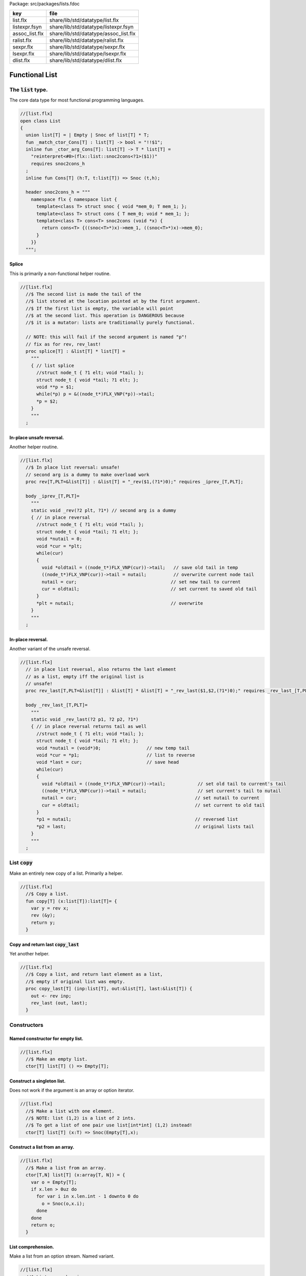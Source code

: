 Package: src/packages/lists.fdoc

============== =====================================
key            file                                  
============== =====================================
list.flx       share/lib/std/datatype/list.flx       
listexpr.fsyn  share/lib/std/datatype/listexpr.fsyn  
assoc_list.flx share/lib/std/datatype/assoc_list.flx 
ralist.flx     share/lib/std/datatype/ralist.flx     
sexpr.flx      share/lib/std/datatype/sexpr.flx      
lsexpr.flx     share/lib/std/datatype/lsexpr.flx     
dlist.flx      share/lib/std/datatype/dlist.flx      
============== =====================================


===============
Functional List
===============


The  :code:`list` type.
=======================

The core data type for most functional programming languages.


.. index:: List(class)
.. index:: list(union)
.. index:: _match_ctor_Cons(fun)
.. index:: _ctor_arg_Cons(fun)
.. index:: Cons(fun)
.. index:: snoc2cons_h(header)
.. code-block:: felix

  //[list.flx]
  open class List
  {
    union list[T] = | Empty | Snoc of list[T] * T;
    fun _match_ctor_Cons[T] : list[T] -> bool = "!!$1"; 
    inline fun _ctor_arg_Cons[T]: list[T] -> T * list[T] = 
      "reinterpret<#0>(flx::list::snoc2cons<?1>($1))" 
      requires snoc2cons_h
    ;
    inline fun Cons[T] (h:T, t:list[T]) => Snoc (t,h);
  
    header snoc2cons_h = """
      namespace flx { namespace list {
        template<class T> struct snoc { void *mem_0; T mem_1; };
        template<class T> struct cons { T mem_0; void * mem_1; };
        template<class T> cons<T> snoc2cons (void *x) { 
          return cons<T> {((snoc<T>*)x)->mem_1, ((snoc<T>*)x)->mem_0}; 
        }
      }}
    """;
  
Splice
------

This is primarily a non-functional helper routine.


.. index:: splice(proc)
.. code-block:: felix

  //[list.flx]
    //$ The second list is made the tail of the
    //$ list stored at the location pointed at by the first argument.
    //$ If the first list is empty, the variable will point
    //$ at the second list. This operation is DANGEROUS because
    //$ it is a mutator: lists are traditionally purely functional.
  
    // NOTE: this will fail if the second argument is named "p"!
    // fix as for rev, rev_last!
    proc splice[T] : &list[T] * list[T] =
      """
      { // list splice
        //struct node_t { ?1 elt; void *tail; };
        struct node_t { void *tail; ?1 elt; };
        void **p = $1;
        while(*p) p = &((node_t*)FLX_VNP(*p))->tail;
        *p = $2;
      }
      """
    ;
  
In-place unsafe reversal.
-------------------------

Another helper routine.


.. index:: rev(proc)
.. code-block:: felix

  //[list.flx]
    //$ In place list reversal: unsafe!
    // second arg is a dummy to make overload work
    proc rev[T,PLT=&list[T]] : &list[T] = "_rev($1,(?1*)0);" requires _iprev_[T,PLT];
  
    body _iprev_[T,PLT]=
      """
      static void _rev(?2 plt, ?1*) // second arg is a dummy
      { // in place reversal
        //struct node_t { ?1 elt; void *tail; };
        struct node_t { void *tail; ?1 elt; };
        void *nutail = 0; 
        void *cur = *plt;
        while(cur)
        {
          void *oldtail = ((node_t*)FLX_VNP(cur))->tail;   // save old tail in temp
          ((node_t*)FLX_VNP(cur))->tail = nutail;          // overwrite current node tail
          nutail = cur;                                   // set new tail to current
          cur = oldtail;                                  // set current to saved old tail
        }
        *plt = nutail;                                    // overwrite 
      }
      """
    ;
  
In-place reversal.
------------------

Another variant of the unsafe reversal.


.. index:: rev_last(proc)
.. code-block:: felix

  //[list.flx]
    // in place list reversal, also returns the last element
    // as a list, empty iff the original list is
    // unsafe!
    proc rev_last[T,PLT=&list[T]] : &list[T] * &list[T] = "_rev_last($1,$2,(?1*)0);" requires _rev_last_[T,PLT];
  
    body _rev_last_[T,PLT]=
      """
      static void _rev_last(?2 p1, ?2 p2, ?1*)
      { // in place reversal returns tail as well
        //struct node_t { ?1 elt; void *tail; };
        struct node_t { void *tail; ?1 elt; };
        void *nutail = (void*)0;                 // new temp tail
        void *cur = *p1;                         // list to reverse
        void *last = cur;                        // save head
        while(cur)
        {
          void *oldtail = ((node_t*)FLX_VNP(cur))->tail;            // set old tail to current's tail
          ((node_t*)FLX_VNP(cur))->tail = nutail;                   // set current's tail to nutail
          nutail = cur;                                            // set nutail to current
          cur = oldtail;                                           // set current to old tail
        }
        *p1 = nutail;                                              // reversed list
        *p2 = last;                                                // original lists tail
      }
      """
    ;
  
List  :code:`copy`
==================

Make an entirely new copy of a list.
Primarily a helper.


.. index:: copy(fun)
.. code-block:: felix

  //[list.flx]
    //$ Copy a list.
    fun copy[T] (x:list[T]):list[T]= {
      var y = rev x;
      rev (&y);
      return y;
    }
  
Copy and return last  :code:`copy_last`
---------------------------------------

Yet another helper.


.. index:: copy_last(proc)
.. code-block:: felix

  //[list.flx]
    //$ Copy a list, and return last element as a list,
    //$ empty if original list was empty.
    proc copy_last[T] (inp:list[T], out:&list[T], last:&list[T]) {
      out <- rev inp;
      rev_last (out, last);
    }
  
  
Constructors
============


Named constructor for empty list.
---------------------------------



.. code-block:: felix

  //[list.flx]
    //$ Make an empty list.
    ctor[T] list[T] () => Empty[T];
  
Construct a singleton list.
---------------------------

Does not work if the argument is an array
or option iterator.


.. code-block:: felix

  //[list.flx]
    //$ Make a list with one element.
    //$ NOTE: list (1,2) is a list of 2 ints.
    //$ To get a list of one pair use list[int*int] (1,2) instead!
    ctor[T] list[T] (x:T) => Snoc(Empty[T],x);
  
Construct a list from an array.
-------------------------------



.. code-block:: felix

  //[list.flx]
    //$ Make a list from an array.
    ctor[T,N] list[T] (x:array[T, N]) = {
      var o = Empty[T];
      if x.len > 0uz do
        for var i in x.len.int - 1 downto 0 do
          o = Snoc(o,x.i);
        done
      done
      return o;
    }
  
List comprehension.
-------------------

Make a list from an option stream.
Named variant.


.. index:: list_comprehension(fun)
.. code-block:: felix

  //[list.flx]
    //$ List comprehension:
    //$ Make a list from a stream.
    fun list_comprehension[T] (f: (1->opt[T])) = {
      var ff = f;
      fun aux (l:list[T]) = {
        var x = ff();
        return 
          match x with 
         | Some elt => aux (Snoc(l,elt)) 
         | #None => rev l
         endmatch
        ;
      }
      return aux Empty[T];
    }
  
List comprehension.
-------------------

Make a list from an option stream.
Constructor variant.


.. code-block:: felix

  //[list.flx]
  //$ List comprehension:
    //$ Make a list from a stream.
    ctor[T] list[T](f: (1->opt[T])) => list_comprehension f;
  
Construe a list as an array value.
==================================


.. code-block:: felix

  //[list.flx]
    //$ Contrue a list as an array value
    instance[T] ArrayValue[list[T],T] {

.. code-block:: felix

  //[list.flx]
      //$ Return umber of elements in a list.
      pure fun len (x:list[T]) = {
        fun aux (acc:size) (x:list[T]) =>
          match x with
          | #Empty => acc
          | Snoc(t,_) => aux (acc + 1uz) t
          endmatch
        ;
        return aux 0uz x;
      }

.. code-block:: felix

  //[list.flx]
      //$ get n'th element
      pure fun unsafe_get: list[T] * size -> T =
        | Snoc(_,h), 0uz => h
        | Snoc(t,_), i => unsafe_get (t, i - 1uz)
      ;
  

.. code-block:: felix

  //[list.flx]
      //$ Apply a procedure to each element of a list.
      proc iter (_f:T->void) (x:list[T]) {
        match x with
        | #Empty => {}
        | Snoc(t,h) => { _f h; iter _f t; }
        endmatch
        ;
      }
  

.. code-block:: felix

  //[list.flx]
      //$ Traditional left fold over list (tail rec).
      fun fold_left[U] (_f:U->T->U) (init:U) (x:list[T]):U =
      {
        fun aux (init:U) (x:list[T]):U =>
          match x with
          | #Empty => init
          | Snoc(t,h) => aux (_f init h) t
          endmatch
        ;
        return aux init x;
      }
  


.. code-block:: felix

  //[list.flx]
      //$ Right fold over list (not tail rec!).
      fun fold_right[U] (_f:T->U->U) (x:list[T]) (init:U):U =
      {
        fun aux (x:list[T]) (init:U):U =>
          match x with
          | #Empty => init
          | Snoc(t,h) => _f h (aux t init)
          endmatch
        ;
        return aux x init;
      }
  
    }
  
Destructors
===========


Test for empty list  :code:`is_empty`
-------------------------------------



.. code-block:: felix

  //[list.flx]
    //$ Test if a list is empty.
    pure fun is_empty[T] : list[T] -> 2 =
      | #Empty => true
      | _ => false
    ;
  
Tail of a list  :code:`tail`
----------------------------



.. code-block:: felix

  //[list.flx]
    //$ Tail of a list, abort with match failure if list is empty.
    pure fun tail[T] (x:list[T]) : list[T] = {
      match x with
      | Snoc(t,_) => return t;
      endmatch;
    }
  
Head of a list  :code:`head`
----------------------------



.. code-block:: felix

  //[list.flx]
    //$ Head of a list, abort with match failure if list is empty.
    pure fun head[T] (x:list[T]) : T = {
      match x with
      | Snoc(_,h) => return h;
      endmatch;
    }
  
Maps
====


Reverse map a list  :code:`rev_map`
-----------------------------------

Tail recursive.


.. index:: rev_map(fun)
.. code-block:: felix

  //[list.flx]
    //$ map a list, return mapped list in reverse order (tail rec).
    fun rev_map[T,U] (_f:T->U) (x:list[T]): list[U] = {
      fun aux (inp:list[T]) (out:list[U]) : list[U] =>
        match inp with
        | #Empty => out
        | Snoc(t,h) => aux t (Snoc(out,_f(h)))
        endmatch
      ;
      return aux x Empty[U];
    }
  
Map a list  :code:`map`
-----------------------

Tail recursive. Uses rev_map and then inplace revseral.
This is safe because we enforce linearity by abstraction.


.. index:: map(fun)
.. code-block:: felix

  //[list.flx]
    //$ map a list (tail-rec).
    //  tail rec due to in-place reversal of result.
    fun map[T,U] (_f:T->U) (x:list[T]): list[U] =
    {
      var r = rev_map _f x;
      rev$ &r;
      return r;
    }
  
Reverse a list  :code:`rev`.
----------------------------

Tail recursive.


.. code-block:: felix

  //[list.flx]
    //$ reverse a list (tail rec).
    pure fun rev[T] (x:list[T]):list[T]= {
      fun aux (x:list[T]) (y:list[T]) : list[T] =
      {
        return
          match x with
          | #Empty => y
          | Snoc(t,h) => aux t (Snoc(y,h))
          endmatch
        ;
      }
      return aux x Empty[T];
    }
  
Zip a pair of lists to a list of pairs  :code:`zip2`
----------------------------------------------------

Returns a list the length of the shortest argument.


.. index:: zip2(fun)
.. code-block:: felix

  //[list.flx]
    //$ Zip two lists into a list of pairs.
    //$ Zips to length of shortest list.
    fun zip2[T1,T2] (l1: list[T1]) (l2: list[T2]) : list[T1 * T2] = 
    {
      fun aux (l1: list[T1]) (l2: list[T2]) (acc: list[T1 * T2]) =>
        match l1, l2 with
        | Snoc(t1,h1), Snoc(t2,h2) => aux t1 t2 (Snoc (acc, (h1, h2)))
        | _ => rev acc
        endmatch 
      ;
      return aux l1 l2 Empty[T1 * T2];
    }
  
Useful lists
============


A list of integers  :code:`range`.
----------------------------------

From  :code:`low` to  :code:`high` exclusive with given  :code:`step`.


.. index:: range(fun)
.. code-block:: felix

  //[list.flx]
    //$ Generate an ordered list of ints between low and high with given step.
    //$ Low included, high not included.
    fun range (low:int, high:int, step:int) =
    {
      fun inner(low:int, high:int, step:int, values:list[int]) =
      {
        return
          if high < low
            then values
            else inner(low, high - step, step, Snoc(values,high))
            endif
        ;
      }
  
      // reverse low and high so we can do negative steps
      lo, hi, s := if low < high
        then low, high, step
        else high, low, -step
        endif;
  
      // adjust the high to be the actual last value so we don't
      // have to reverse the list
      n := hi - lo - 1;
  
      return if s <= 0
        then Empty[int]
        else inner(lo, lo + n - (n % s), s, Empty[int])
        endif
      ;
    }
  
Consecutive integers  :code:`range`
-----------------------------------



.. index:: range(fun)
.. code-block:: felix

  //[list.flx]
    //$ Range with step 1.
    fun range (low:int, high:int) => range(low, high, 1);
  
Non-negative integers to limit  :code:`range`
---------------------------------------------



.. index:: range(fun)
.. code-block:: felix

  //[list.flx]
    //$ Range from 0 to num (excluded).
    fun range (num:int) => range(0, num, 1);
  
Operators
=========


Concatenate two lists  :code:`join`.
------------------------------------



.. index:: join(fun)
.. code-block:: felix

  //[list.flx]
    //$ Concatenate two lists.
    fun join[T] (x:list[T]) (y:list[T]):list[T] =
    {
      if is_empty x do
        return y;
      else
        var z: list[T];
        var last: list[T];
        copy_last (x,&z,&last);
        splice (&last, y);
        return z;
      done;
    }
  
    //$ Concatenate two lists.
    pure fun + [T] (x:list[T], y: list[T]):list[T] => join x y;
  
    proc += [T] (x:&list[T], y: list[T]) => x <- join (*x) y;
  
Cons an element onto a list.
----------------------------



.. code-block:: felix

  //[list.flx]
    //$ Prepend element to head of list.
    pure fun + [T] (x:T, y:list[T]):list[T] => Snoc(y,x);
  
Append an element onto a list.
------------------------------

O(N) slow.


.. code-block:: felix

  //[list.flx]
    //$ Append element to tail of list (slow!).
    noinline fun + [T] (x:list[T], y:T):list[T] => rev$ Snoc (rev x,y);
  
    //$ Append element to tail of list (slow!).
    proc += [T] (x:&list[T], y:T) { x <- *x + y; }
  
    //$ Prepend element to head of list (fast!).
    proc -= [T] (x:&list[T], y:T) { x <- y ! *x; }
  
  
Outer product.
--------------

Given a list of lists of T named x and 
a list of lists of T named y, 
return a list of lists of T, consisting of every 
combination xelt + yelt where e in x, f in y.

Note: this is a special case of a second order fold.


.. code-block:: felix

  //[list.flx]
  
  noinline fun outer_product[T] (x:list[list[T]]) (y:list[list[T]]): list[list[T]] =
  {
    var res = Empty[list[T]];
  
    for xelt in x
    for yelt in y 
      perform res = (xelt + yelt) ! res;
    return res;
  }
  
  
Concatenate a list of lists  :code:`cat`
----------------------------------------



.. code-block:: felix

  //[list.flx]
    //$ Concatenate all the lists in a list of lists.
    noinline fun cat[T] (x:list[list[T]]):list[T] =
    {
       return
         match x with
         | #Empty => Empty[T]
         | Snoc(t,h) => fold_left join of (list[T]) h t
         endmatch
       ;
     }
  
Lists and Strings
=================


Pack list of strings into a string with separator  :code:`cat`
--------------------------------------------------------------



.. code-block:: felix

  //[list.flx]
    //$ Concatenate all the strings in a list with given separator.
    pure fun cat (sep:string) (x:list[string]):string =
    {
      var n = 0uz;
      for s in x perform n += s.len+1uz; 
      var r = "";
      reserve (&r,n);
      match x with
      | #Empty => return r;
      | Snoc (tail, head) => 
        r = head;
        var tl = tail;
    next:>
        match tl with
        | #Empty => return r;
        | Snoc(t,h) =>
          r += sep + h;
          tl = t;
          goto next;
        endmatch;
      endmatch;
      return r;
    }
  
Map a list to a list of strings and cat with separator  :code:`catmap`
----------------------------------------------------------------------



.. index:: catmap(fun)
.. index:: strcat(fun)
.. index:: strcat(fun)
.. code-block:: felix

  //[list.flx]
    fun catmap[T] (sep:string) (f:T -> string) (ls: list[T]) =>
      cat sep (map f ls)
    ;
  
    fun strcat[T with Str[T]]  (sep: string) (ls: list[T]) =>
      catmap sep (str of (T)) ls
    ;
  
    fun strcat[T with Str[T]]  (ls: list[T]) =>
      catmap ", " (str of (T)) ls
    ;
  
   
Searching
=========


Value membership
----------------



.. index:: mem(fun)
.. index:: mem(fun)
.. code-block:: felix

  //[list.flx]
    //$ Return true if one value in a list satisfies the predicate.
    fun mem[T] (eq:T -> bool) (xs:list[T]) : bool =>
      match xs with
      | #Empty => false
      | Snoc(t,h) => if eq(h) then true else mem eq t endif
      endmatch
    ;
  
    //$ Return true if one value in the list satisfies the relation 
    //$ in the left slot with 
    //$ the given element on the right slot.
    fun mem[T, U] (eq:T * U -> bool) (xs:list[T]) (e:U) : bool =>
      mem (fun (x:T) => eq(x, e)) xs
    ;
  
    //$ Construe a list as a set, imbuing it with a membership
    //$ test, provided the element type has an equality operator.
    instance[T with Eq[T]] Set[list[T],T] {
      fun \in (x:T, a:list[T]) => mem[T,T] eq of (T * T) a x;
    }
  
Value Find by relation  :code:`find`
------------------------------------

Returns option.


.. index:: find(fun)
.. index:: find(fun)
.. index:: prepend_unique(fun)
.. index:: insert_unique(fun)
.. index:: remove(fun)
.. index:: take(fun)
.. index:: drop(fun)
.. index:: scroll1(fun)
.. index:: scroll(fun)
.. index:: revsplit(fun)
.. index:: list_eq(fun)
.. code-block:: felix

  //[list.flx]
    //$ return option of the first element in a list satisfying the predicate.
    fun find[T] (eq:T -> bool) (xs:list[T]) : opt[T] =>
      match xs with
      | #Empty => None[T]
      | Snoc(t,h) => if eq(h) then Some h else find eq t endif
      endmatch
    ;
  
  
    //$ Return option the first value in the list satisfies the relation 
    //$ in the left slot with 
    //$ the given element on the right slot.
    fun find[T, U] (eq:T * U -> bool) (xs:list[T]) (e:U) : opt[T] =>
      find (fun (x:T) => eq(x, e)) xs;
    ;
  
    //$ Return a sub list with elements satisfying the given predicate.
    noinline fun filter[T] (P:T -> bool) (x:list[T]) : list[T] =
    {
      fun aux (inp:list[T], out: list[T]) =>
        match inp with
        | #Empty => rev out
        | Snoc(t,h) =>
          if P(h) then aux(t,Snoc(out,h))
          else aux (t,out)
          endif
        endmatch
      ;
      return aux (x,Empty[T]);
    }
  
    //$ Push element onto front of list if there isn't one in the
    //$ list already satisfying the relation.
    fun prepend_unique[T] (eq: T * T -> bool) (x:list[T]) (e:T) : list[T] =>
      if mem eq x e then x else Snoc(x,e) endif
    ;
  
    //$ Attach element to tail of list if there isn't one in the
    //$ list already satisfying the relation.
    fun insert_unique[T] (eq: T * T -> bool) (x:list[T]) (e:T) : list[T] =>
      if mem eq x e then x else rev$ Snoc (rev x,e) endif
    ;
  
    //$ Remove all elements from a list satisfying relation.
    fun remove[T] (eq: T * T -> bool) (x:list[T]) (e:T) : list[T] =>
      filter (fun (y:T) => not eq (e,y)) x
    ;
  
    //$ Attach element to tail of list if there isn't one in the
    //$ list already satisfying the relation (tail-rec).
    noinline fun append_unique[T] (eq: T * T -> bool) (x:list[T]) (e:T) : list[T] = {
      fun aux (inp:list[T], out: list[T]) =>
        match inp with
        | #Empty => rev$ Snoc(out,e)
        | Snoc(t,h) =>
          if not eq (h, e) then aux(t,Snoc(out,h))
          else aux (t,out)
          endif
        endmatch
      ;
      return aux (x,Empty[T]);
    }
  
    //$ Take the first k elements from a list.
    fun take[T] (k:int) (lst:list[T]) : list[T] =>
      if k <= 0 then
        list[T] ()
      else
        match lst with
          | #Empty => list[T] ()
          | Snoc(xs,x) => join (list[T] x) (take[T] (k - 1) xs)
        endmatch
      endif
    ;
  
    //$ Drop the first k elements from a list.
    fun drop[T] (k:int) (lst:list[T]) : list[T] =>
      if k <= 0 then
        lst
      else
        match lst with
          | #Empty => list[T] ()
          | Snoc(xs,x) => drop (k - 1) xs
      endif
    ;
  
    fun scroll1[T] (left: list[T], right: list[T]) =>
      match left with
      | h ! t => t, h ! right
      | _ => left, right
    ;
    fun scroll[T] (lr:list[T] * list[T]) (n:int) =>
      if n <= 0 then lr else
      scroll (scroll1 lr) (n - 1)
    ;
  
    // return revhead, tail where revhead is first k elements
    // of lst, in reverse order, and tail is what is left over
    // cannot fail: if k is not big enough the tail just ends
    // up empty and the function is equivalent to rev.
    fun revsplit[T] (k:int) (lst:list[T]) : list[T] * list[T] =>
      let fun aux (k:int) (revhead:list[T]) (tail:list[T]) =>
        if k <=0 then revhead,tail
        else match tail with
        | #Empty => revhead, tail
        | h ! t => aux (k - 1) (h!revhead) t
        endmatch
      in aux k Empty[T] lst
    ;
   
    fun list_eq[T with Eq[T]] (a:list[T], b:list[T]): bool =>
      match a, b with
      | #Empty, #Empty => true
      | #Empty, _ => false
      | _,#Empty => false
      | Snoc(ta,ha), Snoc(tb,hb) => 
        if not (ha == hb) then false
        else list_eq (ta, tb)
        endif
      endmatch
    ;
    instance[T with Eq[T]] Eq[list[T]] { 
      fun ==(a:list[T], b:list[T])=> list_eq(a,b); 
    } 
   
Sort
====



.. index:: sort(fun)
.. index:: sort(fun)
.. code-block:: felix

  //[list.flx]
    //$ Sort a list with given less than operator, which must be
    //$ total order. Uses varray sort (which uses STL sort).
    fun sort[T] (lt:T*T->bool) (x:list[T])=
    {
      val n = len x;
      var a = varray[T]$ n;
      iter (proc (e:T) { a+=e; }) x;
      sort lt a;
      var r = Empty[T];
      if n > 0uz do
        for var i in n - 1uz downto 0uz do r = Snoc(r,a.i); done
      done
      return r;
    }
  
    //$ Sort a list with default total order.
    //$ Uses varray sort (which uses STL sort).
    fun sort[T with Tord[T]](x:list[T])=> sort lt x;
      
Streaming list
==============


.. code-block:: felix

  //[list.flx]
    instance[T] Iterable[list[T],T] {
    //$ Convert a list to a stream.
      gen iterator (var xs:list[T]) () = {
        while true do
          match xs with
          | Snoc(t,h) => xs = t; yield Some h;
          | #Empty => return None[T];
          endmatch;
        done
      }
    }
    inherit[T] Streamable[list[T],T];
  
    inherit [T with Str[T]] Str[list[T]];
    inherit [T with Eq[T]] Set[list[T],T];
    inherit[T] ArrayValue[list[T],T];
  
  }
  
  open [T with Eq[T]] Eq[List::list[T]];
  
  //open [T with Str[T]] Str[list[T]];
  //open [T with Eq[T]] Set[list[T],T];
  
  // display list as string given element type with str operator
  // elements are separated by a comma and one space
  instance[T with Show[T]] Str[List::list[T]] {
    noinline fun str (xs:List::list[T]) =>
      'list(' +
        match xs with
        | #Empty => ''
        | Snoc(os,o) =>
            List::fold_left (
              fun (a:string) (b:T):string => a + ', ' + (repr b)
            ) (repr o) os
        endmatch
      + ')'
    ;
  }
  

List syntax
===========



.. code-block:: felix

  //[listexpr.fsyn]
  syntax listexpr
  {
    //$ List cons, right associative.
    x[sarrow_pri] := x[>sarrow_pri] "!" x[sarrow_pri] =># 
      '''`(ast_apply ,_sr (,(nos "Snoc") (,_3 ,_1)))'''
    ;
  
    satom := "(" "[" stypeexpr_comma_list "]" ")" =># 
      '''`(ast_apply ,_sr (,(nos "list") (ast_tuple ,_sr ,_3)))'''
    ; 
  }
  
Association List
================


A list of pairs


.. index:: Assoc_list(class)
.. index:: def(type)
.. index:: mem(fun)
.. index:: mem(fun)
.. index:: find(fun)
.. index:: find(fun)
.. index:: find(fun)
.. code-block:: felix

  //[assoc_list.flx]
  open class Assoc_list
  {
    typedef assoc_list[A,B] = List::list[A*B];
  
    // check is the key (left element) of a pair
    // satisfies the predicate
    fun mem[A,B] (eq:A -> bool) (xs:assoc_list[A,B]) : bool =>
      List::mem (fun (a:A, b:B) => eq a) xs;
    ;
  
    // check is the key (left element) of a pair
    // satisfies the relation to given element 
    fun mem[A,B,T] (eq:A * T -> bool) (xs:assoc_list[A,B]) (e:T) : bool =>
      mem (fun (a:A) => eq(a, e)) xs;
    ;
  
    instance[A,B] Set[assoc_list[A,B], A] {
      fun mem[A,B with Eq[A]] (xs:assoc_list[A,B]) (e:A) : bool => 
        mem eq of (A * A) xs e
      ;
    }
  
    // find optionally the first value whose associate key satisfies 
    // the given predicate
    fun find[A,B] (eq:A -> bool) (xs:assoc_list[A,B]) : opt[B] =>
      match xs with
      | #Empty => None[B]
      | Snoc (t,(a, b)) => if eq(a) then Some b else find eq t endif
      endmatch
    ;
  
    // find optionally the first value whose associate key (left slot)
    // satisfies the given relation to the given element (right slot) 
    fun find[A,B,T] (eq:A * T -> bool) (xs:assoc_list[A,B]) (e:T) : opt[B] =>
      find (fun (a:A) => eq (a, e)) xs;
    ;
  
    fun find[A,B with Eq[A]] (xs:assoc_list[A,B]) (e:A) : opt[B] =>
      find eq of (A * A) xs e
    ;
  }
  
Purely Functional Random Access List.
=====================================



.. index:: Ralist(class)
.. index:: pt(union)
.. index:: ralist(union)
.. index:: ralist_length(fun)
.. index:: ralist_cons(fun)
.. index:: ralist_empty(fun)
.. index:: ralist_uncons(proc)
.. index:: _match_ctor_Cons(fun)
.. index:: _match_ctor_Empty(fun)
.. index:: _ctor_arg_Cons(fun)
.. index:: ralist_head(fun)
.. index:: ralist_tail(fun)
.. index:: ralist_lookup(fun)
.. index:: ralist_update(fun)
.. index:: ralist_foreach(proc)
.. code-block:: felix

  //[ralist.flx]
  //$ Purely functional Random Access List.
  //$ Based on design from Okasaki, Purely Functional Datastructures.
  //$ Transcribed from Hongwei Xi's encoding for ATS2 library.
  //$
  //$ An ralist provides O(log N) indexed access and amortised
  //$ O(1) consing. This is roughly the closest thing to
  //$ purely functional array available.
  
  class Ralist
  {
  
    //$ Auxilliary data structure.
    union pt[a] = | N1 of a | N2 of pt[a] * pt[a];
  
    //$ Type of an ralist.
    union ralist[a] = 
      | RAnil
      | RAevn of ralist[a]
      | RAodd of pt[a] * ralist[a]
    ;
  
    //$ Length of an ralist.
    fun ralist_length[a] : ralist[a] -> int =
      | #RAnil => 0
      | RAevn xxs => 2 * ralist_length xxs
      | RAodd (_,xxs) => 2 * ralist_length xxs + 1
    ;
  
    private fun cons[a] // O(1), amortized
      (x0: pt[a], xs: ralist[a]): ralist [a] =>
      match xs with
      | #RAnil => RAodd (x0, RAnil[a])
      | RAevn xxs => RAodd (x0, xxs)
      | RAodd (x1, xxs) =>
          let x0x1 = N2 (x0, x1) in
          RAevn (cons (x0x1, xxs) )
      endmatch  ;
  
    //$ Cons: new list with extra value at the head.
    fun ralist_cons[a] (x:a, xs: ralist[a]) =>
      cons (N1 x, xs)
    ;
  
    //$ Check for an empty list.
    fun ralist_empty[a]: ralist[a] -> bool  =
    | #RAnil => true
    | _ => false
    ;
  
    private proc uncons[a] (xs: ralist[a], phd: &pt[a], ptl: &ralist[a]) 
    {
      match xs with
      | RAevn xss => 
        var nxx: pt[a];
        var xxs: ralist[a];
        uncons (xss,&nxx, &xxs);
        match nxx with
        | N2(x0,x1) => 
          phd <- x0;
          ptl <- RAodd (x1,xxs);
        endmatch; 
  
      | RAodd (x0,xss) =>
        phd <- x0;
        match xss with
        | #RAnil => ptl <- RAnil[a];
        | _ => ptl <- RAevn xss;
        endmatch;
      endmatch;
    }
  
    //$ Proedure to split a non-empty ralist
    //$ into a head element and a tail.
    proc ralist_uncons[a] (xs: ralist[a], phd: &a, ptl: &ralist[a])
    {
      var nx: pt[a];
      uncons (xs, &nx, ptl);
      match nx with
      | N1 (x1) => phd <- x1;
      endmatch;
    }
  
    //$ User define pattern matching support
    fun _match_ctor_Cons[T] (x:ralist[T]) =>not ( ralist_empty x);
    fun _match_ctor_Empty[T] (x:ralist[T]) => ralist_empty x;
  
    fun _ctor_arg_Cons[T] (x:ralist[T]) : T * ralist[T] =
    {
      var elt : T;
      var tail : ralist[T];
      ralist_uncons (x, &elt, &tail);
      return elt,tail;
    }
  
  
    //$ Head element of a non-empty ralist.
    fun ralist_head[a] (xs: ralist[a]) : a =
    {
      var nx: a;
      var xxs: ralist[a];
      ralist_uncons (xs, &nx, &xxs);
      return nx;
    }
  
    //$ Tail list of a non-empty ralist.
    fun ralist_tail[a] (xs: ralist[a]) : ralist[a] =
    {
      var nx: a;
      var xxs: ralist[a];
      ralist_uncons (xs, &nx, &xxs);
      return xxs;
    }
  
    private fun lookup[a]
    (
      xs: ralist [a], 
      i: int 
    ) : pt[a] =>
      match xs with
      | RAevn xxs => 
        let x01 = lookup (xxs, i/2) in
        if i % 2 == 0 then
          let N2 (x0, _) = x01 in x0 
        else
          let N2 (_, x1) = x01 in x1
        endif
  
      | RAodd (x, xxs) => 
        if i == 0 then x else 
          let x01 = lookup (xxs, (i - 1)/2) in
          if i % 2 == 0 then
            let N2 (_, x1) = x01 in x1 
          else
            let N2 (x0, _) = x01 in x0
          endif
        endif 
      endmatch
    ;
  
    //$ Random access to an ralist. Unchecked.
    fun ralist_lookup[a] (xs:ralist[a],i:int)=>
      let N1 x = lookup (xs,i) in x
    ;
  
    private fun fupdate[a]
    (
      xs: ralist[a] , 
      i:int, 
      f: pt[a] -> pt[a]
    ) : ralist[a] =>
      match xs with
      | RAevn (xxs) => RAevn (fupdate2 (xxs, i, f))
      | RAodd (x, xxs) =>
        if i == 0 then RAodd (f x, xxs) 
        else RAodd (x, fupdate2 (xxs, i - 1, f))
        endif
      endmatch
    ;
  
    private fun fupdate2[a]
    (
      xxs: ralist[a],
      i: int,
      f: pt[a] -> pt[a]
    ) : ralist[a] =>
        if i % 2 == 0 then 
        let f1 = 
          fun (xx: pt[a]): pt[a] =>
          let N2 (x0, x1) = xx in N2 (f x0, x1)
        in
        fupdate (xxs, i / 2, f1)
      else 
        let f1 = 
          fun (xx: pt[a]): pt[a] =>
          let N2 (x0, x1) = xx in N2 (x0, f x1)
        in
        fupdate (xxs, i / 2, f1)
    ;
  
    //$ Return a list with the i'th element replaced by x0.
    //$ Index is unchecked.
    fun ralist_update[a] (xs:ralist[a], i:int, x0:a) =>
      let f = fun (z:pt[a]) : pt[a] => N1 x0 in
      fupdate (xs,i,f)
    ;
  
    private proc foreach[a]
    (
      xs: ralist[a],
      f: pt[a] -> void
    )
    { 
      match xs with
      | RAevn (xxs) => foreach2 (xxs, f);
      | RAodd (x, xxs) =>
        f x;
        match xxs with
        | #RAnil => ;
        | _ => foreach2 (xxs, f);
        endmatch;
      | #RAnil => ;
      endmatch;
    }
  
    private proc foreach2[a]
    (
      xxs: ralist[a], 
      f: pt[a] -> void
    )
    {
      var f1 = 
        proc (xx: pt[a]) {
          match xx with 
          | N2 (x0, x1) => f (x0); f (x1);
          endmatch;
        }
      ;
      foreach (xxs, f1);
    }
  
    //$ Callback based iteration.
    //$ Apply procedure to each element of the ralist.
    proc ralist_foreach[a] 
    (
      xs: ralist[a],
      f: a -> void
    )
    { 
      var f2 = 
        proc (x:pt[a]) {
          match x with
          | N1 y => f y;
          endmatch;
        }
      ;
      foreach (xs, f2);
    }
  
    //$ Convert ralist to a string.
    instance[a with Str[a]] Str[ralist[a]] 
    {
      fun str (xx: ralist[a]):string = {
        var xs = xx;
        var x: a;
        var s = "";
        while not ralist_empty xs do
          ralist_uncons (xs,&x,&xs);
          s += (if s != "" then "," else "") + str x;
        done
        return s;
      }
    }
  
    // TODO: list membership, folds, etc
  }
  
  
Dlist
=====

A dlist_t is a doubly linked mutable list.
It is suitable for use as non-thread-safe queue.


.. index:: DList(class)
.. index:: def(type)
.. index:: def(type)
.. index:: dlist_t(ctor)
.. code-block:: felix

  //[dlist.flx]
  class DList[T]
  {
    typedef dnode_t=
    (
      data: T,
      next: cptr[dnode_t], // possibly NULL
      prev: cptr[dnode_t]  // possibly NULL
    );
    typedef dlist_t = (first:cptr[dnode_t], last:cptr[dnode_t]);
      // invariant: if first is null, so is last!
  
    ctor dlist_t () => (first=nullptr[dnode_t],last=nullptr[dnode_t]);
  
Length  :code:`len`
-------------------



.. index:: len(fun)
.. code-block:: felix

  //[dlist.flx]
    fun len (x:dlist_t) = {
      var n = 0;
      var first : cptr[dnode_t] = x.first;
    again:>
      match first do
      | #nullptr => return n;
      | Ptr p => ++n; first = p*.next;
      done
      goto again; 
    }
  
Inspection
----------



.. index:: peek_front(fun)
.. index:: peek_back(fun)
.. code-block:: felix

  //[dlist.flx]
    fun peek_front (dl:dlist_t) : opt[T] => 
      match dl.first with 
      | #nullptr => None[T]
      | Ptr p => Some p*.data
      endmatch
    ;
  
    fun peek_back (dl:dlist_t) : opt[T] => 
      match dl.last with 
      | #nullptr => None[T]
      | Ptr p => Some p*.data
      endmatch
    ;
  
Insertion
---------



.. index:: push_front(proc)
.. index:: push_back(proc)
.. code-block:: felix

  //[dlist.flx]
    proc push_front (dl:&dlist_t, v:T) { 
      var oldfirst = dl*.first;
      var node = new (data=v, next=oldfirst, prev=nullptr[dnode_t]); 
      dl.first <- Ptr node;
      match oldfirst with
      | #nullptr => dl.last
      | Ptr p => p.prev 
      endmatch <- Ptr node; 
    }
  
    proc push_back (dl:&dlist_t, v:T) {
      var oldlast = dl*.last;
      var node = new (data=v, next=nullptr[dnode_t], prev=oldlast); 
      dl.last <- Ptr node;
      match oldlast with
      | #nullptr => dl.first
      | Ptr p => p.next
      endmatch <- Ptr node; 
    }
  
Deletion 
---------



.. index:: pop_front(gen)
.. index:: pop_back(gen)
.. code-block:: felix

  //[dlist.flx]
  
    gen pop_front (dl:&dlist_t): opt[T] = {
      match dl*.first do
      | #nullptr => return None[T];
      | Ptr p => 
        match p*.next do
        | #nullptr =>
          dl.first <- nullptr[dnode_t];
          dl.last <- nullptr[dnode_t];
        | _ =>
          dl.first <- p*.next;
        done
        return Some p*.data;
      done
    }
  
    gen pop_back (dl:&dlist_t): opt[T] = {
      match dl*.last do
      | #nullptr => return None[T];
      | Ptr p => 
        match p*.prev do
        | #nullptr =>
          dl.first <- nullptr[dnode_t];
          dl.last <- nullptr[dnode_t];
        | _ =>
          dl.last <- p*.prev;
        done
        return Some p*.data;
      done
    }
  
Use as a queue
--------------

We can implement enqueue and dequeue at either end, we'll make
enqueue push_front and dequeue pop_back for no particular reason.


.. index:: def(type)
.. index:: enqueue(proc)
.. index:: dequeue(gen)
.. index:: queue_t(ctor)
.. code-block:: felix

  //[dlist.flx]
    typedef queue_t = dlist_t;
    proc enqueue (q:&queue_t) (v:T) => push_front (q,v);
    gen dequeue (q:&queue_t) :opt[T] => pop_back q;
    ctor queue_t () => dlist_t ();
Queue iterator
--------------

Fetch everything from a queue.


.. index:: iterator(gen)
.. code-block:: felix

  //[dlist.flx]
    gen iterator (q:&queue_t) () => dequeue q;
  }
  
S-expressions
=============

A scheme like data structure.


.. index:: S_expr(class)
.. index:: sexpr(union)
.. index:: fold_left(fun)
.. index:: iter(proc)
.. index:: map(fun)
.. code-block:: felix

  //[sexpr.flx]
  class S_expr 
  {
    union sexpr[T] = Leaf of T | Tree of list[sexpr[T]]; 
  
    fun fold_left[T,U] (_f:U->T->U) (init:U) (x:sexpr[T]):U =>
      match x with
      | Leaf a => _f init a
      | Tree b => List::fold_left (S_expr::fold_left _f) init b
    ;
  
    proc iter[T] (_f:T->void) (x:sexpr[T]) {
      match x with
      | Leaf a => _f a;
      | Tree b => List::iter (S_expr::iter _f) b;
      endmatch;
    }
  
    fun map[T,U] (_f:T->U) (x:sexpr[T]):sexpr[U] =>
      match x with
      | Leaf a => Leaf (_f a)
      | Tree b => Tree ( List::map (S_expr::map _f) b )
    ;
  
    instance[T with Eq[T]] Set[sexpr[T],T] {
      fun \in (elt:T, x:sexpr[T]) => 
        fold_left (fun (acc:bool) (v:T) => acc or v == elt) false x; 
    }
    instance[T with Str[T]] Str[sexpr[T]] {
      noinline fun str(x:sexpr[T])=>
        match x with 
        | Leaf a => str a
        | Tree b => str b 
      ;
    }
  
  }
  
  open[T with Str[T]] Str[S_expr::sexpr[T]];
  open[T with Eq[T]] Set[S_expr::sexpr[T],T];
  
LS-expressions
==============

A scheme like data structure, similar to sexpr, only in this variant
the tree nodes also have labels.

